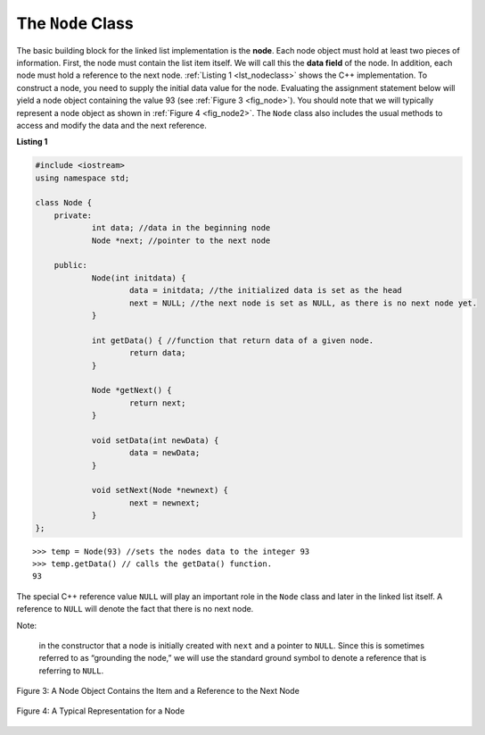 The ``Node`` Class
------------------

The basic building block for the linked list implementation is the
**node**. Each node object must hold at least two pieces of information.
First, the node must contain the list item itself. We will call this the
**data field** of the node. In addition, each node must hold a reference
to the next node. :ref:`Listing 1 <lst_nodeclass>` shows the C++
implementation. To construct a node, you need to supply the initial data
value for the node. Evaluating the assignment statement below will yield
a node object containing the value 93 (see :ref:`Figure 3 <fig_node>`). You
should note that we will typically represent a node object as shown in
:ref:`Figure 4 <fig_node2>`. The ``Node`` class also includes the usual methods
to access and modify the data and the next reference.

.. _lst_nodeclass:

**Listing 1**

.. sourcecode:: cpp

    #include <iostream>
    using namespace std;

    class Node {
        private:
        	int data; //data in the beginning node 
        	Node *next; //pointer to the next node

        public:
        	Node(int initdata) {
        		data = initdata; //the initialized data is set as the head
        		next = NULL; //the next node is set as NULL, as there is no next node yet.
        	}

        	int getData() { //function that return data of a given node. 
        		return data; 
        	}

        	Node *getNext() { 
        		return next;
        	}

        	void setData(int newData) {
        		data = newData;
        	}

        	void setNext(Node *newnext) {
        		next = newnext;
        	}
    };

::

        >>> temp = Node(93) //sets the nodes data to the integer 93
        >>> temp.getData() // calls the getData() function.
        93

The special C++ reference value ``NULL`` will play an important role
in the ``Node`` class and later in the linked list itself. A reference
to ``NULL`` will denote the fact that there is no next node. 

Note:

    in the constructor that a node is initially created with ``next`` and a pointer to
    ``NULL``. Since this is sometimes referred to as “grounding the node,”
    we will use the standard ground symbol to denote a reference that is
    referring to ``NULL``.


.. _fig_node:

.. figure:: Figures/node.png
   :align: center

   Figure 3: A Node Object Contains the Item and a Reference to the Next Node

.. _fig_node2:

.. figure:: Figures/node2.png
   :align: center

   Figure 4: A Typical Representation for a Node
